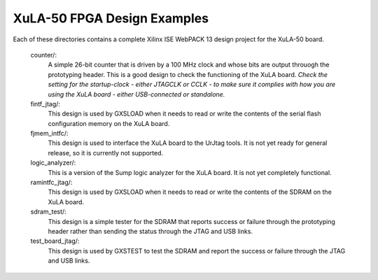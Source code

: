 ==========================================
XuLA-50 FPGA Design Examples
==========================================

Each of these directories contains a complete Xilinx ISE WebPACK 13 design project for the XuLA-50 board.

    counter/:
        A simple 26-bit counter that is driven by a 100 MHz clock and whose bits are output
        throuogh the prototyping header. This is a good design to check the functioning of
        the XuLA board. *Check the setting for the startup-clock - either JTAGCLK or CCLK -
        to make sure it complies with how you are using the XuLA board - either USB-connected
        or standalone.*

    fintf_jtag/:
        This design is used by GXSLOAD when it needs to read or write the contents of the
        serial flash configuration memory on the XuLA board.

    fjmem_intfc/:
        This design is used to interface the XuLA board to the UrJtag tools.
        It is not yet ready for general release, so it is currently not supported.

    logic_analyzer/:
        This is a version of the Sump logic analyzer for the XuLA board.
        It is not yet completely functional.

    ramintfc_jtag/:
        This design is used by GXSLOAD when it needs to read or write the contents of the
        SDRAM on the XuLA board.

    sdram_test/:
        This design is a simple tester for the SDRAM that reports success or failure
        through the prototyping header rather than sending the status through the JTAG
        and USB links.

    test_board_jtag/:
        This design is used by GXSTEST to test the SDRAM and report the success or failure
        through the JTAG and USB links.
